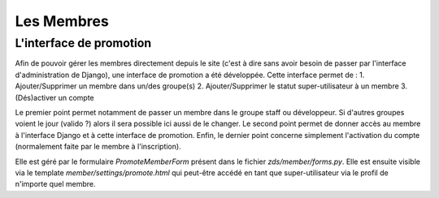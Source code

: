 ===========
Les Membres
===========


L'interface de promotion
------------------------

Afin de pouvoir gérer les membres directement depuis le site (c'est à dire sans avoir besoin de passer par l'interface d'administration de Django), une interface de promotion a été développée.
Cette interface permet de :
1. Ajouter/Supprimer un membre dans un/des groupe(s)
2. Ajouter/Supprimer le statut super-utilisateur à un membre
3. (Dés)activer un compte

Le premier point permet notamment de passer un membre dans le groupe staff ou développeur. Si d'autres groupes voient le jour (valido ?) alors il sera possible ici aussi de le changer.
Le second point permet de donner accès au membre à l'interface Django et à cette interface de promotion.
Enfin, le dernier point concerne simplement l'activation du compte (normalement faite par le membre à l'inscription).

Elle est géré par le formulaire `PromoteMemberForm` présent dans le fichier `zds/member/forms.py`.
Elle est ensuite visible via le template `member/settings/promote.html` qui peut-être accédé en tant que super-utilisateur via le profil de n'importe quel membre.